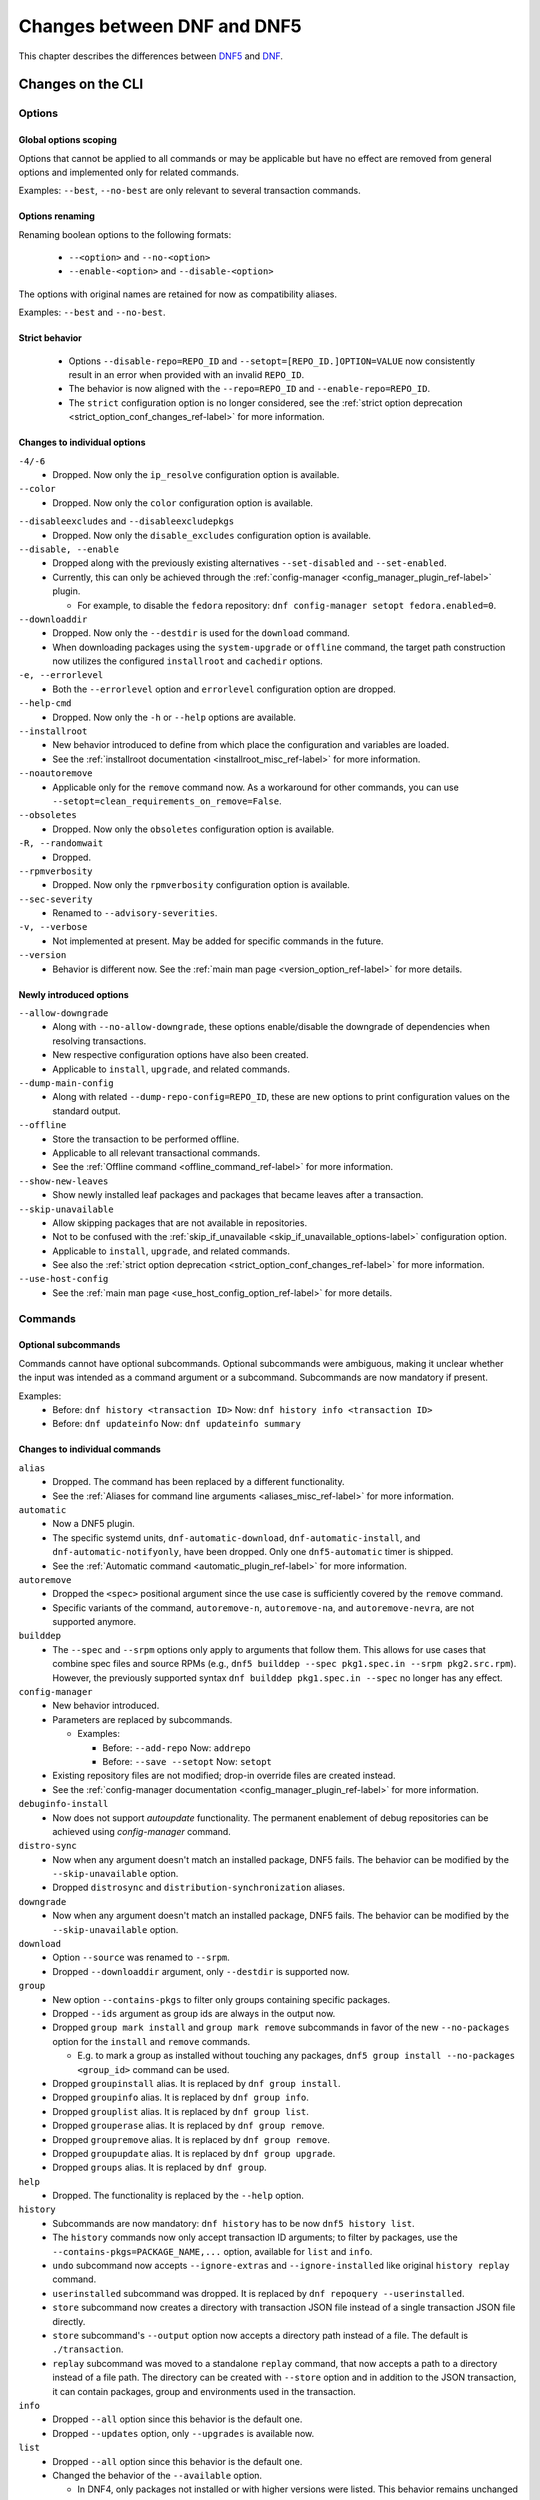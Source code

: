.. _changes_ref-label:

#############################
 Changes between DNF and DNF5
#############################

This chapter describes the differences between `DNF5 <https://github.com/rpm-software-management/dnf5>`_ and `DNF <https://github.com/rpm-software-management/dnf>`_.

.. _cli_changes_ref-label:

Changes on the CLI
==================

Options
-------

Global options scoping
^^^^^^^^^^^^^^^^^^^^^^
Options that cannot be applied to all commands or may be applicable but have no effect are removed from general options and implemented only for related commands.

Examples: ``--best``, ``--no-best`` are only relevant to several transaction commands.


Options renaming
^^^^^^^^^^^^^^^^
Renaming boolean options to the following formats:

  * ``--<option>`` and ``--no-<option>``
  * ``--enable-<option>`` and ``--disable-<option>``

The options with original names are retained for now as compatibility aliases.

Examples: ``--best`` and ``--no-best``.


Strict behavior
^^^^^^^^^^^^^^^
  * Options ``--disable-repo=REPO_ID`` and ``--setopt=[REPO_ID.]OPTION=VALUE`` now consistently result in an error when provided with an invalid ``REPO_ID``.
  * The behavior is now aligned with the ``--repo=REPO_ID`` and ``--enable-repo=REPO_ID``.
  * The ``strict`` configuration option is no longer considered, see the :ref:`strict option deprecation <strict_option_conf_changes_ref-label>` for more information.


Changes to individual options
^^^^^^^^^^^^^^^^^^^^^^^^^^^^^
``-4/-6``
  * Dropped. Now only the ``ip_resolve`` configuration option is available.

``--color``
  * Dropped. Now only the ``color`` configuration option is available.

.. TODO(jkolarik): Not implemented yet
   ``-d, --debuglevel``
     * Dropped. Now only the ``debuglevel`` configuration option is available.

``--disableexcludes`` and ``--disableexcludepkgs``
  * Dropped. Now only the ``disable_excludes`` configuration option is available.

``--disable, --enable``
  * Dropped along with the previously existing alternatives ``--set-disabled`` and ``--set-enabled``.
  * Currently, this can only be achieved through the :ref:`config-manager <config_manager_plugin_ref-label>` plugin.

    * For example, to disable the ``fedora`` repository: ``dnf config-manager setopt fedora.enabled=0``.

``--downloaddir``
  * Dropped. Now only the ``--destdir`` is used for the ``download`` command.
  * When downloading packages using the ``system-upgrade`` or ``offline`` command, the target path construction now utilizes the configured ``installroot`` and ``cachedir`` options.

``-e, --errorlevel``
  * Both the ``--errorlevel`` option and ``errorlevel`` configuration option are dropped.

``--help-cmd``
  * Dropped. Now only the ``-h`` or ``--help`` options are available.

``--installroot``
  * New behavior introduced to define from which place the configuration and variables are loaded.
  * See the :ref:`installroot documentation <installroot_misc_ref-label>` for more information.

``--noautoremove``
  * Applicable only for the ``remove`` command now. As a workaround for other commands, you can use ``--setopt=clean_requirements_on_remove=False``.

``--obsoletes``
  * Dropped. Now only the ``obsoletes`` configuration option is available.

``-R, --randomwait``
  * Dropped.

``--rpmverbosity``
  * Dropped. Now only the ``rpmverbosity`` configuration option is available.

``--sec-severity``
  * Renamed to ``--advisory-severities``.

``-v, --verbose``
  * Not implemented at present. May be added for specific commands in the future.

``--version``
  * Behavior is different now. See the :ref:`main man page <version_option_ref-label>` for more details.


Newly introduced options
^^^^^^^^^^^^^^^^^^^^^^^^
``--allow-downgrade``
  * Along with ``--no-allow-downgrade``, these options enable/disable the downgrade of dependencies when resolving transactions.
  * New respective configuration options have also been created.
  * Applicable to ``install``, ``upgrade``, and related commands.

``--dump-main-config``
  * Along with related ``--dump-repo-config=REPO_ID``, these are new options to print configuration values on the standard output.

``--offline``
  * Store the transaction to be performed offline.
  * Applicable to all relevant transactional commands.
  * See the :ref:`Offline command <offline_command_ref-label>` for more information.

``--show-new-leaves``
  * Show newly installed leaf packages and packages that became leaves after a transaction.

``--skip-unavailable``
  * Allow skipping packages that are not available in repositories.
  * Not to be confused with the :ref:`skip_if_unavailable <skip_if_unavailable_options-label>` configuration option.
  * Applicable to ``install``, ``upgrade``, and related commands.
  * See also the :ref:`strict option deprecation <strict_option_conf_changes_ref-label>` for more information.

``--use-host-config``
  * See the :ref:`main man page <use_host_config_option_ref-label>` for more details.


Commands
--------

Optional subcommands
^^^^^^^^^^^^^^^^^^^^
Commands cannot have optional subcommands. Optional subcommands were ambiguous,
making it unclear whether the input was intended as a command argument or a subcommand. Subcommands are now mandatory if present.

Examples:
  * Before: ``dnf history <transaction ID>`` Now: ``dnf history info <transaction ID>``
  * Before: ``dnf updateinfo`` Now: ``dnf updateinfo summary``


Changes to individual commands
^^^^^^^^^^^^^^^^^^^^^^^^^^^^^^
``alias``
  * Dropped. The command has been replaced by a different functionality.
  * See the :ref:`Aliases for command line arguments <aliases_misc_ref-label>` for more information.

``automatic``
  * Now a DNF5 plugin.
  * The specific systemd units, ``dnf-automatic-download``, ``dnf-automatic-install``, and ``dnf-automatic-notifyonly``, have been dropped. Only one ``dnf5-automatic`` timer is shipped.
  * See the :ref:`Automatic command <automatic_plugin_ref-label>` for more information.

``autoremove``
  * Dropped the ``<spec>`` positional argument since the use case is sufficiently covered by the ``remove`` command.
  * Specific variants of the command, ``autoremove-n``, ``autoremove-na``, and ``autoremove-nevra``, are not supported anymore.

``builddep``
  * The ``--spec`` and ``--srpm`` options only apply to arguments that follow them. This allows for use cases that combine spec files and source RPMs (e.g., ``dnf5 builddep --spec pkg1.spec.in --srpm pkg2.src.rpm``). However, the previously supported syntax ``dnf builddep pkg1.spec.in --spec`` no longer has any effect.

``config-manager``
  * New behavior introduced.
  * Parameters are replaced by subcommands.

    * Examples:

      * Before: ``--add-repo`` Now: ``addrepo``
      * Before: ``--save --setopt`` Now: ``setopt``

  * Existing repository files are not modified; drop-in override files are created instead.
  * See the :ref:`config-manager documentation <config_manager_plugin_ref-label>` for more information.

``debuginfo-install``
  * Now does not support `autoupdate` functionality. The permanent enablement of debug repositories can be achieved
    using `config-manager` command.
``distro-sync``
  * Now when any argument doesn't match an installed package, DNF5 fails. The behavior can be modified by the ``--skip-unavailable`` option.
  * Dropped ``distrosync`` and ``distribution-synchronization`` aliases.

``downgrade``
  * Now when any argument doesn't match an installed package, DNF5 fails. The behavior can be modified by the ``--skip-unavailable`` option.

``download``
  * Option ``--source`` was renamed to ``--srpm``.
  * Dropped ``--downloaddir`` argument, only ``--destdir`` is supported now.

``group``
  * New option ``--contains-pkgs`` to filter only groups containing specific packages.
  * Dropped ``--ids`` argument as group ids are always in the output now.
  * Dropped ``group mark install`` and ``group mark remove`` subcommands in favor of the new ``--no-packages`` option for the ``install`` and ``remove`` commands.

    * E.g. to mark a group as installed without touching any packages, ``dnf5 group install --no-packages <group_id>`` command can be used.

  * Dropped ``groupinstall`` alias. It is replaced by ``dnf group install``.
  * Dropped ``groupinfo`` alias. It is replaced by ``dnf group info``.
  * Dropped ``grouplist`` alias. It is replaced by ``dnf group list``.
  * Dropped ``grouperase`` alias. It is replaced by ``dnf group remove``.
  * Dropped ``groupremove`` alias. It is replaced by ``dnf group remove``.
  * Dropped ``groupupdate`` alias. It is replaced by ``dnf group upgrade``.
  * Dropped ``groups`` alias. It is replaced by ``dnf group``.

``help``
  * Dropped. The functionality is replaced by the ``--help`` option.

``history``
  * Subcommands are now mandatory: ``dnf history`` has to be now ``dnf5 history list``.
  * The ``history`` commands now only accept transaction ID arguments; to filter by packages, use the ``--contains-pkgs=PACKAGE_NAME,...`` option, available for ``list`` and ``info``.
  * ``undo`` subcommand now accepts ``--ignore-extras`` and ``--ignore-installed`` like original ``history replay`` command.
  * ``userinstalled`` subcommand was dropped. It is replaced by ``dnf repoquery --userinstalled``.
  * ``store`` subcommand now creates a directory with transaction JSON file instead of a single transaction JSON file directly.
  * ``store`` subcommand's ``--output`` option now accepts a directory path instead of a file. The default is ``./transaction``.
  * ``replay`` subcommand was moved to a standalone ``replay`` command, that now accepts a path to a directory instead of a file path.
    The directory can be created with ``--store`` option and in addition to the JSON transaction, it can contain packages, group and environments used in the transaction.

``info``
  * Dropped ``--all`` option since this behavior is the default one.
  * Dropped ``--updates`` option, only ``--upgrades`` is available now.

``list``
  * Dropped ``--all`` option since this behavior is the default one.
  * Changed the behavior of the ``--available`` option.

    * In DNF4, only packages not installed or with higher versions were listed. This behavior remains unchanged when the option is not used, reducing duplications in the "Installed Packages" section.
    * When using the ``--available`` option, DNF5 considers all versions available in enabled repositories, irrespective of the installed version.

``makecache``
  * Metadata is now stored in different directories, see the ``cachedir`` configuration option :ref:`changes <cachedir_option_conf_changes_ref-label>` for more details.

``mark``
  * Renaming subcommands to be more intuitive: ``install`` -> ``user``, ``remove`` -> ``dependency``.
  * New ``weak`` subcommand to mark a package as a weak dependency.
  * Now when any argument doesn't match an installed package, DNF5 fails. The behavior can be modified by the ``--skip-unavailable`` option.

``module``
  * Dropped ``--all`` option since this behavior is the default one.

``needs-restarting``
  * Command no longer scans for open files to determine outdated files still in use. The default behavior now aligns with DNF 4's ``--reboothint``, suggesting a system reboot depending on updated packages since the last boot.
  * Reboot recommendations are now triggered if any package with a ``reboot_suggested`` advisory has been installed or updated.
  * The ``-s, --services`` option no longer scans for open files. Instead, restarting a service is recommended if any dependency of the service-providing package or the package itself has been updated since the service started.
  * Dropped ``-r, --reboothint`` option since this behavior is now the default one.
  * Dropped ``-u, --useronly`` option.

``offline-distrosync``
  * Now it's an alias of ``dnf5 distro-sync --offline``.

``offline-upgrade``
  * Now it's an alias of ``dnf5 upgrade --offline``.

``remove``
  * Command no longer removes packages according to provides, but only based on NEVRA or file provide match.
  * Dropped commands ``remove-n``, ``remove-na``, ``remove-nevra``.
  * Specific variants of the command, ``remove-n``, ``remove-na``, and ``remove-nevra``, are not supported anymore.

    * Dropped also the related aliases, ``erase``, ``erase-n``, ``erase-na`` and ``erase-nevra``.

``repoclosure``
  * Dropped ``--pkg`` option. Positional arguments can now be used to specify packages to check closure for.

``reposync``
  * Dropped ``--downloadcomps`` option. Consider using ``--download-metadata`` option which downloads all available repository metadata, not only comps groups.

``repolist``
  * The ``repolist`` and ``repoinfo`` commands are now subcommands of the ``repo`` command: ``repo list`` and ``repo info``.

    * Original commands still exist as compatibility aliases.

  * Options ``-v`` and ``--verbose`` have been removed. The functionality is replaced by the ``repo info`` command (already in DNF4 as ``repoinfo``).
  * When no repositories are configured, empty output is now provided instead of displaying "No repositories available".

``repoquery``
  * Dropped: ``-a/--all``, ``--alldeps``, ``--nevra`` options. Their behavior is and has been the default for both DNF4 and DNF5, so the options are no longer needed.
  * Dropped: ``--envra``, ``--nvr``, ``--unsatisfied`` options. They are no longer supported.
  * Dropped: ``--archlist`` alias for ``--arch``.
  * Dropped: ``-f`` alias for ``--file``. Also, the arguments to ``--file`` are separated by commas instead of spaces.
  * Moved ``--groupmember`` option to the ``info`` and ``list`` subcommands of the ``group`` and ``advisory`` commands, renaming it to ``--contains-pkgs``.
  * ``--queryformat, --qf`` no longer prints an additional newline at the end of each formatted string, bringing it closer to the behavior of ``rpm --query``.
  * ``--queryformat`` no longer supports ``size`` tag because it was printing install size for installed packages and download size for not-installed packages, which could be confusing.
  * Option ``--source`` was renamed to ``--sourcerpm``, and it now matches queryformat's ``sourcerpm`` tag.
  * Option ``--resolve`` was changed to ``--providers-of=PACKAGE_ATTRIBUTE``. It no longer interacts with the formatting options such as ``--requires``, ``--provides``, ``--suggests``, etc. Instead, it takes the PACKAGE_ATTRIBUTE value directly.

    * For example, ``dnf rq --resolve --requires glibc`` is now ``dnf rq --providers-of=requires glibc``.

  * See the :ref:`Repoquery command <repoquery_command_ref-label>` for more information.

``system-upgrade``
  * Moved from a plugin to a built-in command.

``upgrade``
  * New option ``--minimal``.

    * ``upgrade-minimal`` still exists as a compatibility alias for ``upgrade --minimal``.

  * Now when any argument doesn't match an installed package, DNF5 fails. The behavior can be modified by the ``--skip-unavailable`` option.
  * Dropped ``upgrade-to`` and ``localupdate`` aliases.
  * Dropped ``--skip-broken`` option, as it was already available in DNF4 only for compatibility reasons with YUM, but has no effect.

    * Instead, decisions about package selection and handling dependency issues are based on the :ref:`best <best_option_ref-label>` or :ref:`no-best <no_best_option_ref-label>` options.

``updateinfo``
  * Renamed the command to ``advisory``

    * ``updateinfo`` still exists as a compatibility alias.

  * Subcommands are now mandatory: ``dnf updateinfo`` is now ``dnf5 advisory summary``.
  * Options ``--summary``, ``--list`` and ``--info`` have been changed to subcommands. See ``dnf5 advisory --help``.
  * Option ``--sec-severity`` has been renamed to ``--advisory-severities=ADVISORY_SEVERITY,...``.
  * The ``advisory`` commands now only accept advisory IDs; to filter by packages, use the ``--contains-pkgs=PACKAGE_NAME,...`` option.
  * Dropped deprecated aliases: ``list-updateinfo``, ``list-security``, ``list-sec``, ``info-updateinfo``, ``info-security``, ``info-sec``, ``summary-updateinfo``.
  * Dropped ``upif`` alias.

``versionlock``
  * New format of the configuration file.
  * See the :ref:`Versionlock command <versionlock_command_ref-label>` for more information.

.. _api_changes_ref-label:

Changes on the API
==================

PackageSet::operator[]
----------------------
It was removed due to insufficient O(n^2) performance.
Use PackageSet iterator to access the data instead.


Package::get_epoch()
--------------------
The return type was changed from ``unsigned long`` to ``std::string``.


DNF: Package.size, libdnf: dnf_package_get_size()
-------------------------------------------------
The return value was ambiguous, returning either package or install size.
Use Package::get_download_size() and Package::get_install_size() instead.


dnf_sack_set_installonly, dnf_sack_get_installonly, dnf_sack_set_installonly_limit, dnf_sack_get_installonly_limit
------------------------------------------------------------------------------------------------------------------
The functions were dropped as unneeded. The installonly packages are taken directly from main Conf in Base.


Query::filter() - HY_PKG_UPGRADES_BY_PRIORITY, HY_PKG_OBSOLETES_BY_PRIORITY, HY_PKG_LATEST_PER_ARCH_BY_PRIORITY
---------------------------------------------------------------------------------------------------------------
The priority filter was separated into a standalone method.
Combine ``query.filter_priority()`` with ``query.filter_latest_evr()`` or another filter to achieve the original
functionality.


Query::filter() - HY_PKG_LATEST
-------------------------------
The filter was replaced with ``filter_latest_evr()`` which has the same behavior as ``HY_PKG_LATEST_PER_ARCH``


ConfigMain::proxy_auth_method() and ConfigRepo::proxy_auth_method()
-------------------------------------------------------------------
The return types were changed. ``OptionEnum<std::string>`` was replaced by ``OptionStringSet``.
A combination of several authentication methods (for example "basic" and "digest") can now be used.
This allows using a list of authentication methods in configuration files and the DNF5 command line
"--setopt=proxy_auth_method=".


.. _conf_changes_ref-label:

Changes to configuration
========================

.. _strict_option_conf_changes_ref-label:

Deprecation of the ``strict`` option
------------------------------------
``strict`` configuration option is now deprecated due to its dual functionality:

 1. It allows the solver to skip uninstallable packages to resolve dependency problems.
 2. It permits DNF to skip unavailable packages (mostly for the ``install`` command).

To address this, the functionality has been split into two configuration options:

  * ``skip_broken`` for uninstallable packages.
  * ``skip_unavailable`` for packages not present in repositories.

Additionally, corresponding command-line options ``--skip-broken`` and ``--skip-unavailable`` have been introduced for commands where applicable.


Changes to individual options
-----------------------------
``best``
  * Default value is changed to ``true``.
  * The new default value ensures that important updates will not be skipped and issues in distribution will be reported earlier.

.. _cachedir_option_conf_changes_ref-label:

``cachedir``
  * The default user cached dir is now at ``~/.cache/libdnf5``.
  * The default root cache directory, configured by the ``system_cachedir`` option, is now ``/var/cache/libdnf5``.
  * Users no longer access the root's cache directly; instead, metadata is copied to the user's location if it's empty or invalid.
  * For additional information, refer to the :ref:`Caching <caching_misc_ref-label>` man page.

``cacheonly``
  * The option was changed from ``bool`` to ``enum`` with options ``all``, ``metadata`` and ``none``.

    * This enables users to specify whether to use the cache exclusively for metadata or for both metadata and packages.

``deltarpm``
  * Default value is changed to ``false``.
  * The support for delta RPMs is not implemented for now.

``disable_excludes``
  * To disable all configuration file excludes, the ``*`` glob character is used now instead of the ``all`` to unify the behavior with query objects on the API.

``keepcache``
  * The behavior has been slightly modified, see the :ref:`Caching <caching_packages_ref-label>` man page for more information.

``optional_metadata_types``
  * Default value is now: ``comps,updateinfo``.
  * Supported values are now extended to the following list: ``comps``, ``filelists``, ``other``, ``presto``, ``updateinfo``.


Newly introduced configuration options
--------------------------------------
``allow_downgrade``
  * New option used to enable or disable downgrade of dependencies when resolving transaction.

``skip_broken``, ``skip_unavailable``, ``strict``
  * New options ``skip_broken``, ``skip_unavailable`` were added due to deprecation of ``strict`` option.
  * See the :ref:`strict deprecation <strict_option_conf_changes_ref-label>` above.


Dropped configuration options
-----------------------------
``arch`` and ``basearch``
  * It is no longer possible to change the detected architecute in configuration files.
  * See the :manpage:`dnf5-forcearch(7)`, :ref:`Forcearch parameter <forcearch_misc_ref-label>` for overriding architecture.

``errorlevel``
  * The option was deprecated in dnf < 5 and is dropped now.
